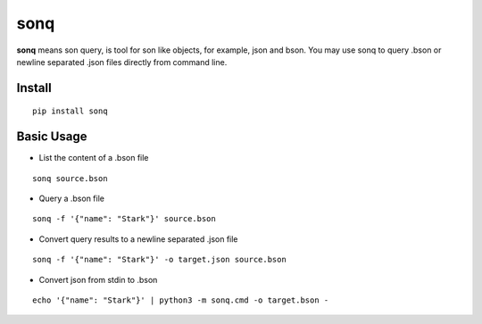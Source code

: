 sonq
====

**sonq** means son query, is tool for son like objects, for example,
json and bson. You may use sonq to query .bson or newline separated
.json files directly from command line.

Install
-------

::

   pip install sonq

Basic Usage
-----------

-  List the content of a .bson file

::

   sonq source.bson

-  Query a .bson file

::

   sonq -f '{"name": "Stark"}' source.bson

-  Convert query results to a newline separated .json file

::

   sonq -f '{"name": "Stark"}' -o target.json source.bson

-  Convert json from stdin to .bson

::

   echo '{"name": "Stark"}' | python3 -m sonq.cmd -o target.bson - 


